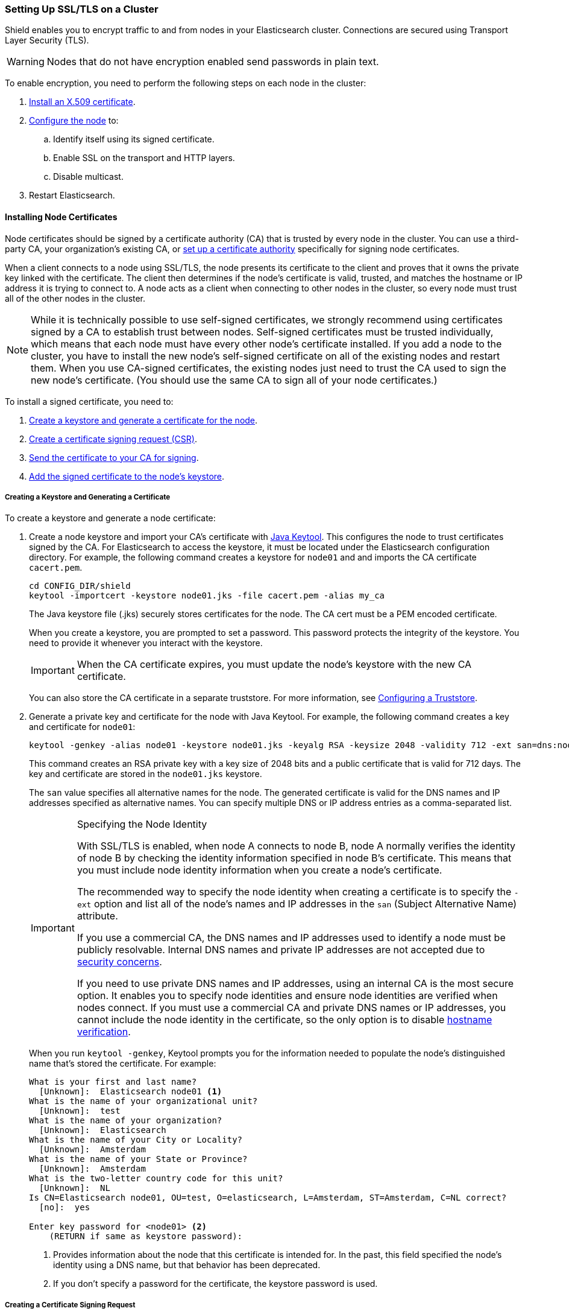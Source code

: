 [[ssl-tls]]
=== Setting Up SSL/TLS on a Cluster

Shield enables you to encrypt traffic to and from nodes in your Elasticsearch cluster. Connections 
are secured using Transport Layer Security (TLS).

WARNING: Nodes that do not have encryption enabled send passwords in plain text.

To enable encryption, you need to perform the following steps on each node in the cluster:

. <<installing-node-certificates, Install an X.509 certificate>>.

. <<configure-ssl, Configure the node>> to:
.. Identify itself using its signed certificate.
.. Enable SSL on the transport and HTTP layers.
.. Disable multicast.

. Restart Elasticsearch.

[[installing-node-certificates]]
==== Installing Node Certificates

Node certificates should be signed by a certificate authority (CA) that is trusted by every node 
in the cluster. You can use a third-party CA, your organization's existing CA, or 
<<certificate-authority, set up a certificate authority>> specifically for signing node certificates.

When a client connects to a node using SSL/TLS, the node presents its certificate to the 
client and proves that it owns the private key linked with the certificate. The client then 
determines if the node's certificate is valid, trusted, and matches the hostname or IP address 
it is trying to connect to. A node acts as a client when connecting to other nodes in the cluster, 
so every node must trust all of the other nodes in the cluster.

NOTE: While it is technically possible to use self-signed certificates, we strongly recommend using certificates signed by a CA to establish trust between nodes. Self-signed certificates must be trusted individually, which means that each node must have every other node's certificate installed. If you add a node to the cluster, you have to install the new node's self-signed certificate on all of the existing nodes and restart them. When you use CA-signed certificates, the existing nodes just need to trust the CA used to sign the new node's certificate. (You should use the same CA to sign all of your node certificates.) 

To install a signed certificate, you need to:

. <<private-key, Create a keystore and generate a certificate for the node>>.
. <<generate-csr, Create a certificate signing request (CSR)>>.
. <<send-csr, Send the certificate to your CA for signing>>.
. <<install-signed-cert, Add the signed certificate to the node's keystore>>.

[[private-key]]
===== Creating a Keystore and Generating a Certificate
To create a keystore and generate a node certificate:

. Create a node keystore and import your CA's certificate with https://docs.oracle.com/javase/8/docs/technotes/tools/unix/keytool.html[Java Keytool]. This configures the node to trust certificates signed by the CA. For Elasticsearch
to access the keystore, it must be located under the Elasticsearch configuration directory. For example, the following command creates a keystore for `node01` and and imports the CA certificate `cacert.pem`. 
+
[source,shell]
--------------------------------------------------
cd CONFIG_DIR/shield
keytool -importcert -keystore node01.jks -file cacert.pem -alias my_ca
--------------------------------------------------
+
The Java keystore file (.jks) securely stores certificates for the node. The CA cert must be a 
PEM encoded certificate. 
+
When you create a keystore, you are prompted to set a password. This password protects the 
integrity of the keystore. You need to provide it whenever you interact with the keystore.
+
IMPORTANT: When the CA certificate expires, you must update the node's keystore with the new CA 
certificate.
+
You can also store the CA certificate in a separate truststore. For more 
information, see <<create-truststore, Configuring a Truststore>>.

. Generate a private key and certificate for the node with Java Keytool. For example, the following
command creates a key and certificate for `node01`:
+
[source,shell]
--------------------------------------------------
keytool -genkey -alias node01 -keystore node01.jks -keyalg RSA -keysize 2048 -validity 712 -ext san=dns:node01.example.com,ip:192.168.1.1 
--------------------------------------------------
+
This command creates an RSA private key with a key size of 2048 bits and a public certificate that 
is valid for 712 days. The key and certificate are stored in the `node01.jks` keystore. 
+
The `san` value specifies all alternative names for the node. The generated certificate is valid for the DNS names and IP addresses specified as alternative names. You can specify multiple DNS or IP address entries as a comma-separated list. 
+
[IMPORTANT]
.Specifying the Node Identity
==========================
With SSL/TLS is enabled, when node A connects to node B, node A normally verifies the identity of 
node B by checking the identity information specified in node B's certificate. This means that you 
must include node identity information when you create a node's certificate.

The recommended way to specify the node identity when creating a certificate is to specify the 
`-ext` option and list all of the node's names and IP addresses in the `san` 
(Subject Alternative Name) attribute. 

If you use a commercial CA, the DNS names and IP addresses used to identify a node must be publicly resolvable. Internal DNS names and private IP addresses are not accepted due to 
https://cabforum.org/internal-names/[security concerns]. 

If you need to use private DNS names and IP addresses, using an internal CA is the most secure 
option. It enables you to specify node identities and ensure node identities are verified when 
nodes connect. If you must use a commercial CA and private DNS names or IP addresses, you cannot 
include the node identity in the certificate, so the only option is to disable 
<<ref-ssl-tls-settings, hostname verification>>.
==========================
+
When you run `keytool -genkey`, Keytool prompts you for the information needed to populate the 
node's distinguished name that's stored the certificate. For example:
+
[source, shell]
--------------------------------------------------
What is your first and last name?
  [Unknown]:  Elasticsearch node01 <1>
What is the name of your organizational unit?
  [Unknown]:  test
What is the name of your organization?
  [Unknown]:  Elasticsearch
What is the name of your City or Locality?
  [Unknown]:  Amsterdam
What is the name of your State or Province?
  [Unknown]:  Amsterdam
What is the two-letter country code for this unit?
  [Unknown]:  NL
Is CN=Elasticsearch node01, OU=test, O=elasticsearch, L=Amsterdam, ST=Amsterdam, C=NL correct?
  [no]:  yes

Enter key password for <node01> <2>
    (RETURN if same as keystore password):
--------------------------------------------------
<1> Provides information about the node that this certificate is intended for. In the past, this field specified the node's identity using a DNS name, but that behavior has been deprecated.
<2> If you don't specify a password for the certificate, the keystore password is used. 

[float]
[[generate-csr]]
===== Creating a Certificate Signing Request

A node's certificate needs to be signed by a trusted CA for the certificate to be trusted. To get a certificate signed, you need to create a certificate signing request (CSR) and send it to your CA.

To create a CSR with Java Keytool, use the `keytool t-certreq` command. You specify the same alias, keystore, key algorithm, and DNS names and IP addresses that you used when you created the node certificate. Specify where you want to store the CSR with the `-file` option.

[source, shell]
--------------------------------------------------
keytool -certreq -alias node01 -keystore node01.jks -file node01.csr -keyalg rsa -ext san=dns:node01.example.com,ip:192.168.1.1
--------------------------------------------------

[float]
[[send-csr]]
===== Send the Signing Request

To get a signed certificate, send the generated CSR file to your CA. The CA will sign it and send 
you the signed version of the certificate. 

NOTE: If you are running your own CA, see <<sign-csr, Signing CSRs>> for signing instructions.

[float]
[[install-signed-cert]]
===== Install the Signed Certificate

To install the signed certificate, use `keytool -importcert` to add it to the node's keystore. You 
specify the same alias and keystore that you used when you created the node certificate. 

[source, shell]
--------------------------------------------------
cd CONFIG_DIR/shield
keytool -importcert -keystore node01.jks -file node01-signed.crt -alias node01
--------------------------------------------------

[NOTE]
==========================
If you attempt to import a PEM-encoded certificate that contains extra text headers, you might get 
the error: `java.security.cert.CertificateParsingException: invalid DER-encoded certificate data`. 
Use the following `openssl` command to remove the extra headers and then use `keytool` to import 
the certificate.

[source, shell]
--------------------------------------------------
openssl x509 -in node01-signed.crt -out node01-signed-noheaders.crt
--------------------------------------------------
==========================

[[enable-ssl]]
==== Enabling SSL in the Node Configuration

Once you have added the signed certificate to the node's keystore, you need to modify the node 
configuration to enable SSL.

NOTE:   All SSL/TLS related node settings that are considered to be highly sensitive and therefore 
are not exposed via the {ref}/cluster-nodes-info.html#cluster-nodes-info[nodes info API].

[[configure-ssl]]
To enable SSL, make the following changes in `elasticsearch.yml`:

. Specify the location of the node's keystore and the password(s) needed to access the node's 
certificate. For example:
+
[source, yaml]
--------------------------------------------------
shield.ssl.keystore.path:          /home/es/config/shield/node01.jks <1>
shield.ssl.keystore.password:      myPass <2>
shield.ssl.keystore.key_password:  myKeyPass <3>
--------------------------------------------------
<1> The full path to the node keystore file. This must be a location within the Elasticsearch
configuration directory.
<2> The password used to access the keystore.
<3> The password used to access the certificate. This is only required if you specified a separate 
certificate password when generating the certificate.

. Enable SSL on the transport networking layer to ensure that communication between nodes is 
encrypted:
+
[source, yaml]
--------------------------------------------------
shield.transport.ssl: true
--------------------------------------------------
+
NOTE: Transport clients can only connect to the cluster with a valid username and password even if 
this setting is disabled.

. Enable SSL on the HTTP layer to ensure that communication between HTTP clients and the cluster is encrypted:
+
[source, yaml]
--------------------------------------------------
shield.http.ssl: true
--------------------------------------------------
+
NOTE: HTTP clients can only connect to the cluster with a valid username and password even if this 
setting is disabled.

. Disable {ref}/modules-discovery.html[multicast discovery]:
+
[source, yaml]
--------------------------------------------------
discovery.zen.ping.multicast.enabled: false
discovery.zen.ping.unicast.hosts: ["node01:9300", "node02:9301"]
--------------------------------------------------

. Restart Elasticsearch so these configuration changes take effect.

[[create-truststore]]
==== Configuring a Separate Truststore
You can store trusted CA certificates in a node's keystore, or create a separate truststore for CA 
certificates. 

To use a separate truststore:

. Create a node truststore and import the CA certificate(s) you want to trust with Java Keytool. For example, the following command imports the CA certificate `cacert.pem` into `truststore.jks`. If the specified truststore doesn't exist, it is created.
+
[source,shell]
--------------------------------------------------
cd CONFIG_DIR/shield
keytool -importcert -keystore truststore.jks -file cacert.pem  
--------------------------------------------------
+
When you create a truststore, you are prompted to set a password. This password protects the 
integrity of the truststore. You need to provide it whenever you interact with the truststore.

. In `elasticsearch.yml`, specify the location of the node's truststore and the password needed to 
access it. For example:
+
[source, yaml]
--------------------------------------------------
shield.ssl.truststore.path:          /home/es/config/shield/truststore.jks <1>
shield.ssl.truststore.password:      myPass <2>
--------------------------------------------------
<1> The full path to the truststore file. This must be a location within the 
Elasticsearch configuration directory.
<2> The password needed to access the truststore.
